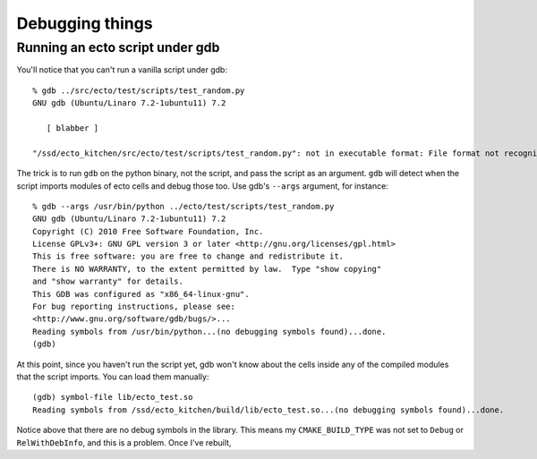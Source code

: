 .. index:: valgrind, gdb

Debugging things
================

Running an ecto script under gdb
--------------------------------

You'll notice that you can't run a vanilla script under gdb::

  % gdb ../src/ecto/test/scripts/test_random.py                       
  GNU gdb (Ubuntu/Linaro 7.2-1ubuntu11) 7.2

     [ blabber ]

  "/ssd/ecto_kitchen/src/ecto/test/scripts/test_random.py": not in executable format: File format not recognized

The trick is to run ``gdb`` on the python binary, not the script, and
pass the script as an argument.  ``gdb`` will detect when the script
imports modules of ecto cells and debug those too.  Use gdb's
``--args`` argument, for instance::

  % gdb --args /usr/bin/python ../ecto/test/scripts/test_random.py
  GNU gdb (Ubuntu/Linaro 7.2-1ubuntu11) 7.2
  Copyright (C) 2010 Free Software Foundation, Inc.
  License GPLv3+: GNU GPL version 3 or later <http://gnu.org/licenses/gpl.html>
  This is free software: you are free to change and redistribute it.
  There is NO WARRANTY, to the extent permitted by law.  Type "show copying"
  and "show warranty" for details.
  This GDB was configured as "x86_64-linux-gnu".
  For bug reporting instructions, please see:
  <http://www.gnu.org/software/gdb/bugs/>...
  Reading symbols from /usr/bin/python...(no debugging symbols found)...done.
  (gdb) 

At this point, since you haven't run the script yet, gdb won't know
about the cells inside any of the compiled modules that the script
imports.  You can load them manually::

  (gdb) symbol-file lib/ecto_test.so
  Reading symbols from /ssd/ecto_kitchen/build/lib/ecto_test.so...(no debugging symbols found)...done.

Notice above that there are no debug symbols in the library.  This
means my ``CMAKE_BUILD_TYPE`` was not set to ``Debug`` or
``RelWithDebInfo``, and this is a problem.  Once I've rebuilt,

::




